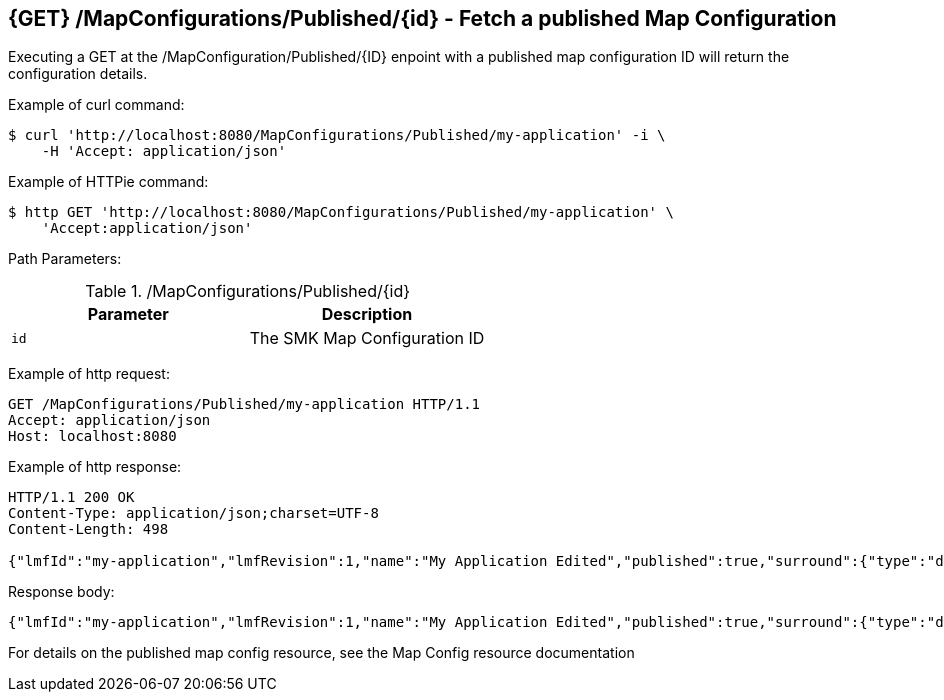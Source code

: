 == {GET} /MapConfigurations/Published/{id} - Fetch a published Map Configuration

Executing a GET at the /MapConfiguration/Published/{ID} enpoint with a published map configuration ID will return the configuration details.

Example of curl command:

[source,bash]
----
$ curl 'http://localhost:8080/MapConfigurations/Published/my-application' -i \
    -H 'Accept: application/json'
----

Example of HTTPie command:

[source,bash]
----
$ http GET 'http://localhost:8080/MapConfigurations/Published/my-application' \
    'Accept:application/json'
----

Path Parameters:

./MapConfigurations/Published/{id}
|===
|Parameter|Description

|`id`
|The SMK Map Configuration ID

|===

Example of http request:

[source,http,options="nowrap"]
----
GET /MapConfigurations/Published/my-application HTTP/1.1
Accept: application/json
Host: localhost:8080

----

Example of http response:

[source,http,options="nowrap"]
----
HTTP/1.1 200 OK
Content-Type: application/json;charset=UTF-8
Content-Length: 498

{"lmfId":"my-application","lmfRevision":1,"name":"My Application Edited","published":true,"surround":{"type":"default","title":"My Application"},"viewer":{"type":"leaflet","location":{"extent":[null,null,null,null],"center":[-139.1782,47.6039],"zoom":5.0},"baseMap":"Imagery"},"tools":[{"type":"menu","enabled":true,"title":"Menu","showPanel":true},{"type":"dropdown","enabled":true,"title":"","showPanel":true}],"_id":"ad593c1e44230b8894a465a049090521","_rev":"7-1c601def198c4106ea9fac171ad32475"}
----

Response body:

[source,options="nowrap"]
----
{"lmfId":"my-application","lmfRevision":1,"name":"My Application Edited","published":true,"surround":{"type":"default","title":"My Application"},"viewer":{"type":"leaflet","location":{"extent":[null,null,null,null],"center":[-139.1782,47.6039],"zoom":5.0},"baseMap":"Imagery"},"tools":[{"type":"menu","enabled":true,"title":"Menu","showPanel":true},{"type":"dropdown","enabled":true,"title":"","showPanel":true}],"_id":"ad593c1e44230b8894a465a049090521","_rev":"7-1c601def198c4106ea9fac171ad32475"}
----

For details on the published map config resource, see the Map Config resource documentation